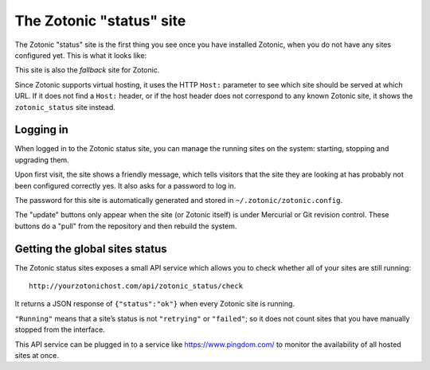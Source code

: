 .. _installation-zotonic_status:

The Zotonic "status" site
=========================

The Zotonic "status" site is the first thing you see once you have
installed Zotonic, when you do not have any sites configured yet. This
is what it looks like:

.. image:: /img/zotonic_status_login.png

This site is also the `fallback` site for Zotonic.

Since Zotonic supports virtual hosting, it uses the HTTP ``Host:``
parameter to see which site should be served at which URL. If it does
not find a ``Host:`` header, or if the host header does not correspond
to any known Zotonic site, it shows the ``zotonic_status`` site
instead.

Logging in
----------

When logged in to the Zotonic status site, you can manage the running
sites on the system: starting, stopping and upgrading them.

Upon first visit, the site shows a friendly message, which tells
visitors that the site they are looking at has probably not been
configured correctly yes. It also asks for a password to log in.

The password for this site is automatically generated and stored in ``~/.zotonic/zotonic.config``.

.. image:: /img/zotonic_status_sites.png

The "update" buttons only appear when the site (or Zotonic itself) is
under Mercurial or Git revision control. These buttons do a "pull"
from the repository and then rebuild the system.



Getting the global sites status
-------------------------------

The Zotonic status sites exposes a small API service which allows you
to check whether all of your sites are still running::

  http://yourzotonichost.com/api/zotonic_status/check

It returns a JSON response of ``{"status":"ok"}`` when every Zotonic
site is running.

``"Running"`` means that a site’s status is not ``"retrying"`` or ``"failed"``; so
it does not count sites that you have manually stopped from the
interface.

This API service can be plugged in to a service like
https://www.pingdom.com/ to monitor the availability of all hosted sites
at once.
